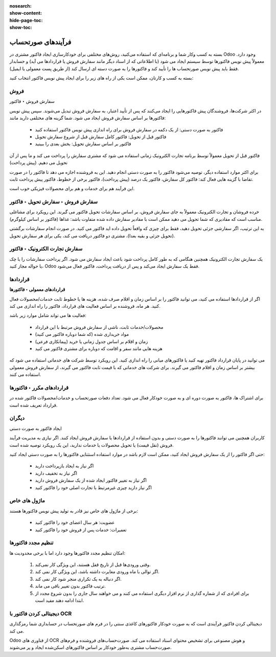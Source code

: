 :nosearch:
:show-content:
:hide-page-toc:
:show-toc:

=============================
فرآیندهای صورتحساب
=============================

بسته به کسب ‌وکار شما و برنامه‌ای که استفاده می‌کنید، روش‌های مختلفی برای خودکارسازی ایجاد فاکتور مشتری در Odoo وجود دارد. معمولاً پیش نویس فاکتورها توسط سیستم ایجاد می شود (با اطلاعاتی که از اسناد دیگر مانند سفارش فروش یا قراردادها می آید) و حسابدار فقط باید پیش نویس صورتحساب ها را تأیید کند و فاکتورها را به صورت دسته ای ارسال کند (از طریق پست معمولی یا ایمیل).


بسته به کسب و کارتان، ممکن است یکی از راه های زیر را برای ایجاد پیش نویس فاکتور انتخاب کنید:


فروش
------------------------------------------
سفارش فروش ‣ فاکتور

در اکثر شرکت‌ها، فروشندگان پیش فاکتورهایی را ایجاد می‌کنند که پس از تأیید اعتبار، به سفارش فروش تبدیل می‌شوند. سپس پیش نویس فاکتورها بر اساس سفارش فروش ایجاد می شود. شما گزینه های مختلفی دارید مانند:

   - فاکتور به صورت دستی: از یک دکمه در سفارش فروش برای راه اندازی پیش نویس فاکتور استفاده کنید

   - فاکتور قبل از تحویل: فاکتور کامل سفارش قبل از شروع سفارش تحویل

   - فاکتور بر اساس سفارش تحویل: بخش بعدی را ببینید


فاکتور قبل از تحویل معمولاً توسط برنامه تجارت الکترونیک زمانی استفاده می شود که مشتری سفارش را پرداخت می کند و ما پس از آن تحویل می دهیم. (پیش پرداخت)


برای اکثر موارد استفاده دیگر، توصیه می‌شود فاکتور را به صورت دستی انجام دهید. این به فروشنده اجازه می دهد تا فاکتور را در صورت تقاضا با گزینه هایی فعال کند: فاکتور کل سفارش، فاکتور یک درصد (پیش پرداخت)، فاکتور برخی از خطوط، فاکتور پیش پرداخت ثابت.


این فرآیند هم برای خدمات و هم برای محصولات فیزیکی خوب است.



**سفارش فروش ‣ سفارش تحویل ‣ فاکتور**
---------------------------------------------------------------------
خرده فروشان و تجارت الکترونیک معمولاً به جای سفارش فروش، بر اساس سفارشات تحویل فاکتور می گیرند. این رویکرد برای مشاغلی مناسب است که مقادیری که شما تحویل می دهید ممکن است با مقادیر سفارش داده شده متفاوت باشد: غذاها (فاکتور بر اساس کیلوگرم).

به این ترتیب، اگر سفارشی جزئی تحویل دهید، فقط برای چیزی که واقعاً تحویل داده اید فاکتور می کنید. در صورت انجام سفارشات برگشتی (تحویل جزئی و بقیه بعدا)، مشتری دو فاکتور دریافت می کند، یکی برای هر سفارش تحویل.


**سفارش تجارت الکترونیک ‣ فاکتور**
-----------------------------------------------------
یک سفارش تجارت الکترونیک همچنین هنگامی که به طور کامل پرداخت شود باعث ایجاد سفارش می شود. اگر پرداخت سفارشات را با چک یا حواله مجاز کنید، Odoo فقط یک سفارش ایجاد می‌کند و پس از دریافت پرداخت، فاکتور فعال می‌شود.


قراردادها
------------------------------------------------

**قراردادهای معمولی ‣ فاکتورها**

اگر از قراردادها استفاده می کنید، می توانید فاکتور را بر اساس زمان و اقلام صرف شده، هزینه ها یا خطوط ثابت خدمات/محصولات فعال کنید. هر ماه، فروشنده بر اساس فعالیت های قرارداد، فاکتور را راه اندازی می کند.

فعالیت ها می تواند شامل موارد زیر باشد:


    - محصولات/خدمات ثابت، ناشی از سفارش فروش مرتبط با این قرارداد

    - مواد خریداری شده (که شما دوباره فاکتور می کنید)

    - زمان و اقلام بر اساس جدول زمانی یا خرید (پیمانکاری فرعی)

    - هزینه هایی مانند سفر و اقامت که دوباره برای مشتری فاکتور می کنید

می توانید در پایان قرارداد فاکتور تهیه کنید یا فاکتورهای میانی را راه اندازی کنید. این رویکرد توسط شرکت های خدماتی استفاده می شود که بیشتر بر اساس زمان و اقلام فاکتور می گیرند. برای شرکت های خدماتی که با قیمت ثابت فاکتور می گیرند، از سفارش فروش معمولی استفاده می کنند.


**قراردادهای مکرر ‣ فاکتورها**
----------------------------------------------------------
برای اشتراک ها، فاکتور به صورت دوره ای و به صورت خودکار فعال می شود. تعداد دفعات صورتحساب و خدمات/محصولات فاکتور شده در قرارداد تعریف شده است.


دیگران
----------------------------
ایجاد فاکتور به صورت دستی

کاربران همچنین می توانند فاکتورها را به صورت دستی و بدون استفاده از قراردادها یا سفارش فروش ایجاد کنند. اگر نیازی به مدیریت فرآیند فروش (نقل قیمت) یا تحویل محصولات یا خدمات ندارید، این یک رویکرد توصیه شده است.

حتی اگر فاکتور را از یک سفارش فروش ایجاد کنید، ممکن است لازم باشد در موارد استفاده استثنایی فاکتورها را به صورت دستی ایجاد کنید:

    - اگر نیاز به ایجاد بازپرداخت دارید

    - اگر نیاز به تخفیف دارید

    - اگر نیاز به تغییر فاکتور ایجاد شده از یک سفارش فروش دارید

    - اگر نیاز دارید چیزی غیرمرتبط با تجارت اصلی خود را فاکتور کنید


ماژول های خاص
--------------------------------
برخی از ماژول های خاص نیز قادر به تولید پیش نویس فاکتورها هستند:

    - عضویت: هر سال اعضای خود را فاکتور کنید

    - تعمیرات: خدمات پس از فروش خود را فاکتور کنید


تنظیم مجدد فاکتورها
----------------------------------
امکان تنظیم مجدد فاکتورها وجود دارد اما با برخی محدودیت ها:

   #. وقتی ورودی‌ها قبل از تاریخ قفل هستند، این ویژگی کار نمی‌کند.

   #. اگر توالی با ماه ورودی مغایرت داشته باشد، این ویژگی کار نمی کند.

   #. اگر دنباله به یک تکراری منجر شود کار نمی کند.

   #. ترتیب فاکتور بدون تغییر باقی می ماند.

   #. برای افرادی که از شماره گذاری از نرم افزار دیگری استفاده می کنند و می خواهند سال جاری را بدون شروع مجدد از ابتدا ادامه دهند مفید است.


دیجیتالی کردن فاکتور با OCR
------------------------------------------------
دیجیتالی کردن فاکتور فرآیندی است که به صورت خودکار فاکتورهای کاغذی سنتی را در فرم های صورتحساب در حسابداری شما رمزگذاری می کند.

Odoo از فناوری های OCR و هوش مصنوعی برای تشخیص محتوای اسناد استفاده می کند. صورت‌حساب‌های فروشنده و فرم‌های صورت‌حساب مشتری به‌طور خودکار بر اساس فاکتورهای اسکن‌شده ایجاد و پر می‌شوند.
